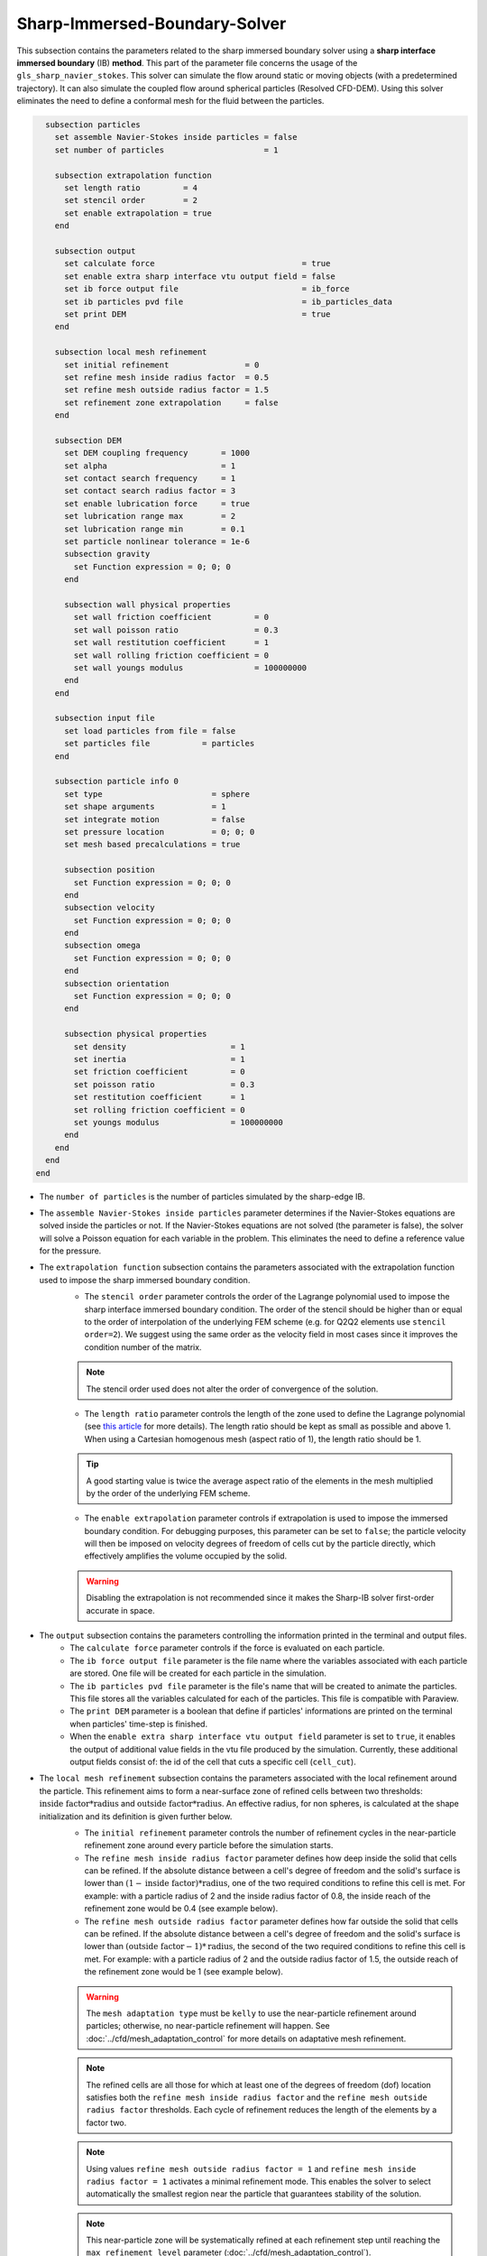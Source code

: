 ***********************************************
Sharp-Immersed-Boundary-Solver
***********************************************

This subsection contains the parameters related to the sharp immersed boundary solver using a **sharp interface immersed boundary** (IB) **method**. This part of the parameter file concerns the usage of the ``gls_sharp_navier_stokes``. This solver can simulate the flow around static or moving objects (with a predetermined trajectory). It can also simulate the coupled flow around spherical particles (Resolved CFD-DEM). Using this solver eliminates the need to define a conformal mesh for the fluid between the particles.

.. code-block:: text

    subsection particles
      set assemble Navier-Stokes inside particles = false
      set number of particles                     = 1
      
      subsection extrapolation function
        set length ratio         = 4
        set stencil order        = 2
        set enable extrapolation = true
      end
      
      subsection output
        set calculate force                               = true
        set enable extra sharp interface vtu output field = false
        set ib force output file                          = ib_force
        set ib particles pvd file                         = ib_particles_data
        set print DEM                                     = true
      end
      
      subsection local mesh refinement
        set initial refinement                = 0
        set refine mesh inside radius factor  = 0.5
        set refine mesh outside radius factor = 1.5
        set refinement zone extrapolation     = false
      end

      subsection DEM
        set DEM coupling frequency       = 1000
        set alpha                        = 1
        set contact search frequency     = 1
        set contact search radius factor = 3
        set enable lubrication force     = true
        set lubrication range max        = 2
        set lubrication range min        = 0.1
        set particle nonlinear tolerance = 1e-6
        subsection gravity
          set Function expression = 0; 0; 0
        end

        subsection wall physical properties
          set wall friction coefficient         = 0
          set wall poisson ratio                = 0.3
          set wall restitution coefficient      = 1
          set wall rolling friction coefficient = 0
          set wall youngs modulus               = 100000000
        end
      end

      subsection input file
        set load particles from file = false
        set particles file           = particles
      end
      
      subsection particle info 0
        set type                       = sphere
        set shape arguments            = 1
        set integrate motion           = false
        set pressure location          = 0; 0; 0
        set mesh based precalculations = true
        
        subsection position
          set Function expression = 0; 0; 0
        end
        subsection velocity
          set Function expression = 0; 0; 0
        end
        subsection omega
          set Function expression = 0; 0; 0
        end
        subsection orientation
          set Function expression = 0; 0; 0
        end     
        
        subsection physical properties
          set density                      = 1
          set inertia                      = 1
          set friction coefficient         = 0
          set poisson ratio                = 0.3
          set restitution coefficient      = 1
          set rolling friction coefficient = 0
          set youngs modulus               = 100000000
        end
      end
    end
  end

* The ``number of particles`` is the number of particles simulated by the sharp-edge IB.

* The ``assemble Navier-Stokes inside particles`` parameter determines if the Navier-Stokes equations are solved inside the particles or not. If the Navier-Stokes equations are not solved (the parameter is false), the solver will solve a Poisson equation for each variable in the problem. This eliminates the need to define a reference value for the pressure.

* The ``extrapolation function`` subsection contains the parameters associated with the extrapolation function used to impose the sharp immersed boundary condition.
    * The ``stencil order`` parameter controls the order of the Lagrange polynomial used to impose the sharp interface immersed boundary condition. The order of the stencil should be higher than or equal to the order of interpolation of the underlying FEM scheme (e.g. for Q2Q2 elements use ``stencil order=2``). We suggest using the same order as the velocity field in most cases since it improves the condition number of the matrix.

    .. note::
	    The stencil order used does not alter the order of convergence of the solution.

    * The ``length ratio`` parameter controls the length of the zone used to define the Lagrange polynomial (see `this article <https://www.sciencedirect.com/science/article/pii/S0045793022000780?via%3Dihub>`_ for more details). The length ratio should be kept as small as possible and above 1. When using a Cartesian homogenous mesh (aspect ratio of 1), the length ratio should be 1.

    .. tip::
	    A good starting value is twice the average aspect ratio of the elements in the mesh multiplied by the order of the underlying FEM scheme.

    * The ``enable extrapolation`` parameter controls if extrapolation is used to impose the immersed boundary condition. For debugging purposes, this parameter can be set to ``false``; the particle velocity will then be imposed on velocity degrees of freedom of cells cut by the particle directly, which effectively amplifies the volume occupied by the solid.

    .. warning::
    	Disabling the extrapolation is not recommended since it makes the Sharp-IB solver first-order accurate in space.

* The ``output`` subsection contains the parameters controlling the information printed in the terminal and output files.
    * The ``calculate force`` parameter controls if the force is evaluated on each particle.

    * The ``ib force output file`` parameter is the file name where the variables associated with each particle are stored. One file will be created for each particle in the simulation.

    * The ``ib particles pvd file`` parameter is the file's name that will be created to animate the particles. This file stores all the variables calculated for each of the particles. This file is compatible with Paraview.
    
    * The ``print DEM`` parameter is a boolean that define if particles' informations are printed on the terminal when particles' time-step is finished.

    * When the ``enable extra sharp interface vtu output field`` parameter is set to ``true``, it enables the output of additional value fields in the vtu file produced by the simulation. Currently, these additional output fields consist of: the id of the cell that cuts a specific cell (``cell_cut``).
    
* The ``local mesh refinement`` subsection contains the parameters associated with the local refinement around the particle. This refinement aims to form a near-surface zone of refined cells between two thresholds: :math:`\textit{inside factor} * \textit{radius}` and :math:`\textit{outside factor} * \textit{radius}`. An effective radius, for non spheres, is calculated at the shape initialization and its definition is given further below.
    * The ``initial refinement`` parameter controls the number of refinement cycles in the near-particle refinement zone around every particle before the simulation starts.

    * The ``refine mesh inside radius factor`` parameter defines how deep inside the solid that cells can be refined. If the absolute distance between a cell's degree of freedom and the solid's surface is lower than :math:`(1 - \textit{inside factor}) * \textit{radius}`, one of the two required conditions to refine this cell is met. For example: with a particle radius of 2 and the inside radius factor of 0.8, the inside reach of the refinement zone would be 0.4 (see example below).

    * The ``refine mesh outside radius factor`` parameter defines how far outside the solid that cells can be refined. If the absolute distance between a cell's degree of freedom and the solid's surface is lower than :math:`(\textit{outside factor} - 1) * \textit{radius}`, the second of the two required conditions to refine this cell is met. For example: with a particle radius of 2 and the outside radius factor of 1.5, the outside reach of the refinement zone would be 1 (see example below).

    .. image:: images/particle_hypershell.png
	    :align: center

    .. warning::
	    The ``mesh adaptation type`` must be ``kelly`` to use the near-particle refinement around particles; otherwise, no near-particle refinement will happen. See :doc:`../cfd/mesh_adaptation_control` for more details on adaptative mesh refinement.

    .. note::
	    The refined cells are all those for which at least one of the degrees of freedom (dof) location satisfies both the ``refine mesh inside radius factor`` and the ``refine mesh outside radius factor`` thresholds. Each cycle of refinement reduces the length of the elements by a factor two.

    .. note::
        Using values ``refine mesh outside radius factor = 1`` and ``refine mesh inside radius factor = 1`` activates a minimal refinement mode. This enables the solver to select automatically the smallest region near the particle that guarantees stability of the solution.

    .. note::
	    This near-particle zone will be systematically refined at each refinement step until reaching the ``max refinement level`` parameter (:doc:`../cfd/mesh_adaptation_control`).

    * The ``refinement zone extrapolation`` parameter controls how the refinement zone is evaluated. By default, the refinement zone is around the particle's last position (If this parameter is false). If this parameter is set to true, the refinement zone position is extrapolated from the particle's current velocity. It will then apply all the initial refinement steps at the particle's new position. This is used when the particle moves significantly between two time steps.

* The ``DEM`` subsection contains all the parameters associated with the motion and contacts of spherical particles.
    * The ``DEM coupling frequency`` parameter controls the number of iterations done on the DEM side for each CFD time step. It's necessary to use a much smaller time step for the particle dynamics than for the fluid in case of contact between the particles. The particle collision happens at a much smaller time-scale than the fluid dynamics.

    * The ``alpha`` parameter is the relaxation parameter used when solving the dynamics equation of the particle.
    
    * The ``contact search frequency`` parameter is used to set the updating frequency of the contact search list. By default, it is set to 1, which means that the contact search list is updated at each time-step.
    
    * The ``contact search radius factor`` parameter is used to create the list of potential contacting particles. Two given particles with respective radii :math:`R_1` and :math:`R_2` are in potential contact if the distance between them is < :math:`(R_1 + R_2) * factor`. The default value of this parameter is set to 3.

    .. note::
	    If all particles may be taken into account in the contact search, a large value of ``contact search radius factor`` should be set.

    .. warning::
	    If ``contact search radius factor`` :math:`\leq 1`, an error is thrown.
    
    * The ``enable lubrication force`` parameter enables or disables the use of lubrication forces. This parameter must be set to ``false`` when using non-newtonian fluid.
    
    .. note::
	When using a non-Newtonian fluid, the lubrication force will be automatically deactivated.
	
    * The ``lubrication range max`` parameter defines the distance below which the lubrication force between 2 particles or between a particle and a wall is calculated. The range is defined as a multiple of the smallest cell. The lubrication force model is used to model the force between particles when they are too close to each other to accurately resolve the flow between them.

    * The ``lubrication range min`` parameter defines the minimal distance used in the lubrication force calculation. The range is defined as a multiple of the smallest cell. This limits the force that can be applied on a particle since the lubrification force has a singularity when the distance between 2 particles is 0. We use this parameter to define a lower bound on the distance between 2 particles for the force calculation to avoid this singularity. Physically, this distance can be interpreted as the surface roughness of the particles.

    .. note::
        The lubrication force between two particles is expressed by the equation :math:`\mathbf{F_{lub_{ij}}} = \frac{3}{2} \pi \mu_f \left(\frac{d_{p_i} d_{p_j}}{d_{p_i}+d_{p_j}}\right)^2 \frac{1}{y}(\mathbf{v_{ij}}\cdot \mathbf{e_{ij}})\mathbf{e_{ij}}`. Where :math:`\mu_f` is the fluid viscosity, :math:`d_{p_i}` the diameter of the first particle, :math:`d_{p_j}` the diameter of the second particle, :math:`y` the gap between the two particles, :math:`\mathbf{v_{ij}}` the relative velocity of the two particles, :math:`\mathbf{e_{ij}}` the unit vector along the line that joint the centroide of the two particles. In the case of particle wall lubrication force we take the diameter of the second particle to be infinity `[1] <https://books.google.ca/books?id=_8llnUUGo0wC&lpg=PP1&hl=pt-BR&pg=PP1#v=onepage&q&f=false>`_.
        This model requires a constant viscosity and density of the fluid.

    * The ``particle nonlinear tolerance`` parameter controls particle dynamics' nonlinear tolerance. The nonlinear solver won't have converged until the residual on the dynamics equations of all the particles is smaller than this threshold.

    * The subsection ``gravity`` defines the value of the gravity used in the simulation. This gravity can be defined as a function that evolves in time and space. Each component of the ``Function expression`` corresponds respectively to its magnitude in X, Y, and Z.

    * The ``wall physical properties`` subsection contains the properties of the wall that are used if the particle impact one of the boundaries of the domain. The effective properties used for calculating the impact force are calculated using a harmonic mean of the properties of the wall and the particle.
        * The ``wall friction coefficient`` parameter is the coefficient of friction of the wall. This parameter is used to define the effective coefficient of friction between the wall and the particles.

        * The ``wall poisson ratio`` parameter is the Poisson's ratio of the wall's material. This parameter is used to define the nonlinear spring constant used when a particle impacts a wall. 

        * The ``wall restitution coefficient`` parameter is the restitution coefficient of the wall's material. This parameter is used to define the effective restitution coefficient for the impact of a particle and the wall. 
        
        * The ``wall rolling friction coefficient`` parameter is the rolling friction coefficient of the wall. This parameter is used to define the effective rolling friction coefficient between the wall and the particles.

        * The ``wall youngs modulus`` parameter is the Young's modulus of the wall's material. This parameter is used to define the nonlinear spring constant used when a particle impacts a wall.
        
        .. note::
            At this point in time, all the walls have the same properties.

* The ``input file`` contains the parameter needed if the particles are loaded from a file.
    * The ``load particles from file`` boolean defines whether the particles are generated from an external file instead of the prm file. If this parameter is activated, the number of particles is defined directly from the file, that is, the particle's subsection and the number of particles are ignored.

    .. warning::
        Currently, this feature works only for shapes defined by less than three parameters. 

    * The ``particles file`` is the file from which the particles are defined. Each line corresponds to a particle and all the relevant variables. The file must contain the following information for each particle (the header must be defined accordingly): type shape_argument_0 shape_argument_1 shape_argument_2 p_x p_y p_z v_x v_y v_z omega_x omega_y omega_z orientation_x orientation_y orientation_z density inertia pressure_x pressure_y pressure_z youngs_modulus restitution_coefficient friction_coefficient poisson_ratio rolling_friction_coefficient integrate_motion. The particle type is defined by the shape index. The shape indices are as follows: sphere=0, hyper rectangle=1, ellipsoid=2, torus=3, cone=4, cylinder=5, cylindrical tube=6, cylindrical helix=7, cut hollow sphere=8, death star=9. Currently, the composite, the RBF, and the OpenCascade shapes cannot be loaded from a file. If integrate motion is not equal to 0 the particle dynamics is integrated.

The following parameter and subsection are all inside the subsection ``particle info 0`` and have to be redefined for all particles separately.

* The subsection ``particle info 0`` is used to define relevant information that is specific to the particle with id ``0``. For each particle with the index ``n``, a new subsection name ``particle info n`` should be defined with relevant information.

* The ``type`` parameter is used to define the geometry type of the particle. The alternatives in 2D are: ``sphere``, ``ellipsoid``, ``hyper rectangle``. In 3D, in addition to the previous shapes, alternatives include: ``cone``, ``death star``, ``cut hollow sphere``, ``torus``, ``cylinder``, ``cylindrical tube``, ``cylindrical helix``, ``composite``, ``rbf``, ``opencascade``. An ``rbf`` geometry is a flexible object described by a weighted sum of radial basis functions. The RBF data of an object can be generated from an STL file using a `bitpit <https://github.com/optimad/bitpit>`_-based script, namely example `RBF_example_00001 <https://github.com/optimad/bitpit/blob/master/examples/RBF_example_00001.cpp>`_.

* The ``shape arguments`` parameter is used to define the parameters of the shape in the form of a list separated by ``;``. The required arguments and the effective radius, used for near-particle refinement, are:
    * Sphere: *radius*; the effective radius is the *radius*;

    * Hyper Rectangle: *x half length*, *y half length*, [*z half length* (if 3D)]; the effective radius is the Euclidian norm of the half lengths;

    * Ellipsoid: *x radius*, *y radius*, [*z radius* (if 3D)]; the effective radius is the Euclidian norm of the radii;

    * Torus: *torus radius*, *torus thickness radius*; the effective radius is the *torus thickness radius*;

    * Cone: *tan(base angle)*, *height*; the effective radius is the *height*;

    * Cylinder: *radius*, *half-length*; the effective radius is the *radius*. The cylinder is aligned with the Z axis, and its center corresponds to the origin of its frame of reference.

    * Cylindrical Tube: *hole radius*, *cylinder radius*, *half-length*; the effective radius is the average between *hole radius* and *cylinder radius*. The tube is aligned with the Z axis, and its center corresponds to the origin of its frame of reference.

    * Cylindrical Helix: *helix radius*, *extruded disk radius*, *helicoid height*, *pitch* (height difference between each loop); the effective radius is the *extruded disk radius*.

    * Cut Hollow Sphere: *radius*, *cut height*, *wall thickness*; the effective radius is the *radius*;

    * Death Star: *sphere radius*, *hole radius*, *distance between centers*; the effective radius is the *sphere radius*;

    * Superquadric: *x half length* (or :math:`a`), *y half length* (or :math:`b`), *z half length* (or :math:`c`), *x exponent* (or :math:`r`), *y exponent* (or :math:`s`), *z exponent* (or :math:`t`); the effective radius is the Euclidian norm of the half lengths. The exponents represent the blockiness in each direction. The surface is implicitly described by :math:`\left|\frac{x}{a}\right|^r + \left|\frac{y}{b}\right|^s + \left|\frac{z}{c}\right|^t - 1 = 0`;

    * Composite: *file name*.
   
    The composite shapes are defined by a text file which contains two sections that begin with their names: ``shapes`` and ``operations``. All instructions are given on the lines following the section title, in a similar syntax as the one from GMSH. For shapes, the syntax is: ``<shape_id>;<args separated by :>;<position components separated by :>;<orientation components separated by :>``.For operations, the syntax is: ``<resulting_shape_id>;<union|difference|intersection>;<first shape id>:<second shape id>``. In the case of difference, the first shape is the negative and the second shape is the positive. At this point in time, only these boolean operations have been implemented. Here is the content of a file that defines a cylinder topped with a sphere:

    .. code-block:: text

        shapes
        0;   sphere;     0.5; 0:0:0.5 ; 0:0:0
        1; cylinder; 0.5:0.5; 0:0:0.0 ; 0:0:0
        operations
        2;    union;     0:1

    .. warning::
	    Some limitations exist for composite shapes. The composition of shapes with union and difference are not always exact (see [this link](https://iquilezles.org/articles/interiordistance/) for a relatively simple explanation of why this is the case). In general boolean operation only guarantee to preserve the surface of the object. The union operation also preserves the properties of the sign distance function outside of the shapes, which is helpful for external flow around the shapes. But the difference operator does not guarantee to yield an exact sign distance function. This means that shapes defined by using the difference operator may not converge to the expected convergence order of the FEM scheme with the currently implemented scheme.

    * RBF: *file name*; the effective radius is the ``support_radius`` of the first node. The file must be constructed with 6 columns of numbers containing: ``weight``, ``support_radius``, ``basis_function``, ``node_x``, ``node_y``, ``node_z``. The ``weight`` is the weight associated to each node, the ``support_radius`` relates to the influence radius of each node, the ``basis_function`` can be one of thirteen functions, described in an upcoming example, and the ``node_*`` describe the center of each node.
    
    * OpenCascade: *file name*; the effective radius is the *dim*-root of the sphere that has the same volume as the shape. The OpenCascade shape allows the user to read  .step file, .iges file, .stl file. From these files, a sign distance function is calculated. The .step file and the .stl file have a sign distance function. The .iges file has only a positive sign function assigned to them. Shapes defined by these files can significantly slow the simulation when they are in motion since the evaluation of the distance function of these shapes can be computationally intensive.

    .. note::
        As could be expected, using this type of shape requires that ``dealii`` be compiled with OpenCascade. This module can be installed with candi, by uncommenting the appropriate line in ``candi.cfg``.

* The ``integrate motion`` parameter controls if the dynamics equations of the particles are calculated. If this parameter is set to false, the particles position, velocity, and angular velocity are defined directly by the functions. If ``integrate motion=true`` the position and the velocity will be defined by the integration of the particle dynamic.

* The ``mesh based precalculations`` parameter controls if the mesh-based precalculations are applied. These precalculations are critical for good performance in medium to high detailed RBFs (and its composites), but can introduce deformations. These deformations appear when some RBF nodes are located outside of the background mesh.

* The ``pressure location`` parameter is used to define the X, Y, and Z coordinate offsets of the pressure reference point relative to the center of the particle. These parameters are used when the ``assemble Navier-Stokes inside particles`` parameter is set to ``true`` to define the pressure reference point.

* The subsection ``position`` defines the initial value of the particle position if the parameter ``integrate motion=true``. Otherwise, it defines the particle's position at all points in time. This position is expressed as a function that can evolve in time. Each component of the ``Function expression`` corresponds to the value of coordinates X, Y, and Z.

* The subsection ``velocity`` defines the initial value of the particle velocity if the parameter ``integrate motion=true``. Otherwise, it defines the particle's velocity at all points in time. This velocity is expressed as a function that can evolve in time. Each component of the ``Function expression`` corresponds to the value of its component in the X, Y, and Z directions.

* The subsection ``orientation`` defines the initial value of the particle's angular position around each of the axes: X, then Y, and lastly Z.

.. warning::
    The way position and orientation are defined is that the position of the solid is taken into account first, and then the orientation is considered. The orientation is considered as a rotation around each main axis, in the order X, then Y, and lastly Z. The center of rotation for this rotation is the position point of the solid.

.. warning::
    Concerning ``omega`` and ``orientation``, it's important to note that even the 2D solver uses the rotational velocity in 3D. In that case, it will only use the Z component of the rotational velocity, but all three should be defined.
    
* The ``physical properties`` subsection contains all the parameters associated with the particle physical properties.
    * The ``density`` parameter is used to define the density of the particle.
    
    * The ``inertia`` parameter is used to define one of the diagonal elements of the rotational inertia matrix. Since we are defining spherical particles, we assume a uniform distribution of mass, and as such, all the diagonal elements of the rotational inertia matrix are the same.

    The following properties are used if the particle collides with one of the boundaries of the domain or another particle. The effective properties used to calculate the impact force are the harmonic mean between the properties of the colliding entities.
    
    * The ``friction coefficient`` parameter is the coefficient of friction of the particle. This parameter is used to define the effective coefficient of friction between the wall and the particles.

    * The ``poisson ratio`` parameter is the Poisson's ratio of the particle's material. This parameter is used to define the nonlinear spring constant used when a particle impacts a wall.

    * The ``restitution coefficient`` parameter is the restitution coefficient of the particles' material. This parameter is used to define the effective restitution coefficient for the impact of a particle and the wall.

    * The ``rolling friction coefficient`` parameter is the rolling friction coefficient of the particle. This parameter is used to define the effective rolling friction coefficient between the wall and the particles. The effective coefficient is calculated using a harmonic mean of the properties of the particles and the other objects it impacts.

    * The ``youngs modulus`` parameter is the Young's modulus of the particle's material. This parameter is used to define the nonlinear spring constant used when a particle impacts a wall.


.. tip::
	For a particle to be accounted for in the fluid mesh, it has to overlap at least one vertex of this fluid mesh. If the initial mesh is too coarse in regards to the particle size, the particle may not be captured if it does not intersect the outer mesh walls. To avoid this, a box refinement can be added around the particle (See Box refinement documentation).

Mesh refinement
The mesh is refined on multiple occasions during the simulations, and it can be slightly confusing to understand the sequence of refinement. There are 3 pre-simulation refinement steps. The first is the **global mesh refinement**. It is set by the ``initial refinement`` parameter in the ``mesh`` subsection.
The second refinement is inside the **box refinement zone**, set by the ``initial refinement`` in the ``box refinement`` subsection. Lastly, the **near-particle zone** is refined, defined by the ``initial refinement`` parameter in the ``particles`` subsection.
Therefore, the near-particle zone around each particle is refined ``mesh``:``initial refinement`` + ``box``:``initial refinement`` + ``particle``:``initial refinement`` times before the simulations starts.

.. note::
	If the ``max refinement level`` parameter in the ``adaptation control`` subsection is smaller than the summation of all initial refinement parameters, no cell can be refined more than ``max refinement level``. Note that it does not mean that the refinement stops, meaning that there can be other cells that are refined to the ``max refinement level``, but no cell can be refined more than this.

Reference
---------------
`[1] <https://books.google.ca/books?id=_8llnUUGo0wC&lpg=PP1&hl=pt-BR&pg=PP1#v=onepage&q&f=false>`_ S. Kim and S. J. Karrila, *Microhydrodynamics: Principles and Selected Applications*. Courier Corporation, 2005.
